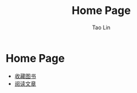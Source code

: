 #+title: Home Page
#+author: Tao Lin
* Home Page

- [[https://mirguest.github.io/book.html][收藏图书]]
- [[https://mirguest.github.io/paper/][阅读文章]]
